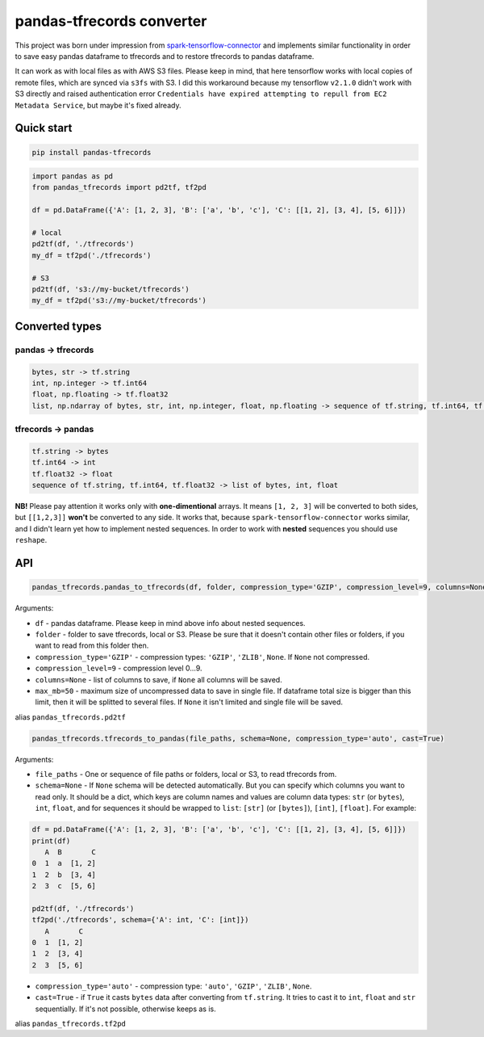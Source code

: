 **************************
pandas-tfrecords converter
**************************

This project was born under impression from `spark-tensorflow-connector <https://github.com/tensorflow/ecosystem/tree/master/spark/spark-tensorflow-connector>`_ and implements similar functionality in order to save easy pandas dataframe to tfrecords and to restore tfrecords to pandas dataframe.

It can work as with local files as with AWS S3 files. Please keep in mind, that here tensorflow works with local copies of remote files, which are synced via ``s3fs`` with S3. I did this workaround because my tensorflow ``v2.1.0`` didn't work with S3 directly and raised authentication error ``Credentials have expired attempting to repull from EC2 Metadata Service``, but maybe it's fixed already.

===========
Quick start
===========

.. code::

    pip install pandas-tfrecords


.. code:: python

    import pandas as pd
    from pandas_tfrecords import pd2tf, tf2pd

    df = pd.DataFrame({'A': [1, 2, 3], 'B': ['a', 'b', 'c'], 'C': [[1, 2], [3, 4], [5, 6]]})

    # local
    pd2tf(df, './tfrecords')
    my_df = tf2pd('./tfrecords')

    # S3
    pd2tf(df, 's3://my-bucket/tfrecords')
    my_df = tf2pd('s3://my-bucket/tfrecords')

===============
Converted types
===============

-------------------
pandas -> tfrecords
-------------------

.. code::

    bytes, str -> tf.string
    int, np.integer -> tf.int64
    float, np.floating -> tf.float32
    list, np.ndarray of bytes, str, int, np.integer, float, np.floating -> sequence of tf.string, tf.int64, tf.float32

-------------------
tfrecords -> pandas
-------------------

.. code::

    tf.string -> bytes
    tf.int64 -> int
    tf.float32 -> float
    sequence of tf.string, tf.int64, tf.float32 -> list of bytes, int, float

**NB!** Please pay attention it works only with **one-dimentional** arrays. It means ``[1, 2, 3]`` will be converted to both sides, but ``[[1,2,3]]`` **won't** be converted to any side. It works that, because ``spark-tensorflow-connector`` works similar, and I didn't learn yet how to implement nested sequences. In order to work with **nested** sequences you should use ``reshape``.

===
API
===

.. code:: python

    pandas_tfrecords.pandas_to_tfrecords(df, folder, compression_type='GZIP', compression_level=9, columns=None, max_mb=50)

Arguments:

- ``df`` - pandas dataframe. Please keep in mind above info about nested sequences.
- ``folder`` - folder to save tfrecords, local or S3. Please be sure that it doesn't contain other files or folders, if you want to read from this folder then.
- ``compression_type='GZIP'`` - compression types: ``'GZIP'``, ``'ZLIB'``, ``None``. If ``None`` not compressed.
- ``compression_level=9`` - compression level 0...9.
- ``columns=None`` - list of columns to save, if ``None`` all columns will be saved.
- ``max_mb=50`` - maximum size of uncompressed data to save in single file. If dataframe total size is bigger than this limit, then it will be splitted to several files. If ``None`` it isn't limited and single file will be saved.

alias ``pandas_tfrecords.pd2tf``

.. code:: python

    pandas_tfrecords.tfrecords_to_pandas(file_paths, schema=None, compression_type='auto', cast=True)

Arguments:

- ``file_paths`` - One or sequence of file paths or folders, local or S3, to read tfrecords from.
- ``schema=None`` - If ``None`` schema will be detected automatically. But you can specify which columns you want to read only. It should be a dict, which keys are column names and values are column data types: ``str`` (or ``bytes``), ``int``, ``float``, and for sequences it should be wrapped to ``list``: ``[str]`` (or ``[bytes]``), ``[int]``, ``[float]``. For example:

.. code:: python

    df = pd.DataFrame({'A': [1, 2, 3], 'B': ['a', 'b', 'c'], 'C': [[1, 2], [3, 4], [5, 6]]})
    print(df)
       A  B       C
    0  1  a  [1, 2]
    1  2  b  [3, 4]
    2  3  c  [5, 6]

    pd2tf(df, './tfrecords')
    tf2pd('./tfrecords', schema={'A': int, 'C': [int]})
       A       C
    0  1  [1, 2]
    1  2  [3, 4]
    2  3  [5, 6]

- ``compression_type='auto'`` - compression type: ``'auto'``, ``'GZIP'``, ``'ZLIB'``, ``None``.
- ``cast=True`` - if ``True`` it casts ``bytes`` data after converting from ``tf.string``. It tries to cast it to ``int``, ``float`` and ``str`` sequentially. If it's not possible, otherwise keeps as is.

alias ``pandas_tfrecords.tf2pd``
